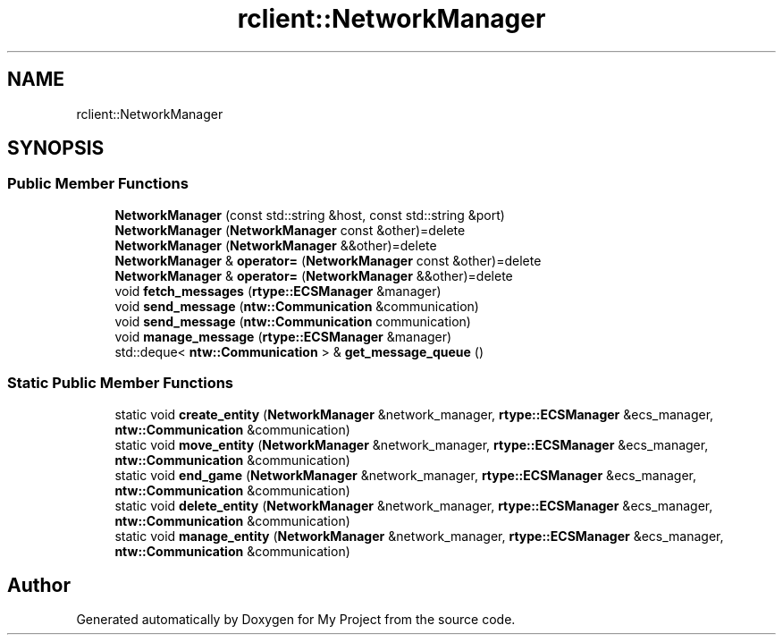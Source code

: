 .TH "rclient::NetworkManager" 3 "Tue Jan 9 2024" "My Project" \" -*- nroff -*-
.ad l
.nh
.SH NAME
rclient::NetworkManager
.SH SYNOPSIS
.br
.PP
.SS "Public Member Functions"

.in +1c
.ti -1c
.RI "\fBNetworkManager\fP (const std::string &host, const std::string &port)"
.br
.ti -1c
.RI "\fBNetworkManager\fP (\fBNetworkManager\fP const &other)=delete"
.br
.ti -1c
.RI "\fBNetworkManager\fP (\fBNetworkManager\fP &&other)=delete"
.br
.ti -1c
.RI "\fBNetworkManager\fP & \fBoperator=\fP (\fBNetworkManager\fP const &other)=delete"
.br
.ti -1c
.RI "\fBNetworkManager\fP & \fBoperator=\fP (\fBNetworkManager\fP &&other)=delete"
.br
.ti -1c
.RI "void \fBfetch_messages\fP (\fBrtype::ECSManager\fP &manager)"
.br
.ti -1c
.RI "void \fBsend_message\fP (\fBntw::Communication\fP &communication)"
.br
.ti -1c
.RI "void \fBsend_message\fP (\fBntw::Communication\fP communication)"
.br
.ti -1c
.RI "void \fBmanage_message\fP (\fBrtype::ECSManager\fP &manager)"
.br
.ti -1c
.RI "std::deque< \fBntw::Communication\fP > & \fBget_message_queue\fP ()"
.br
.in -1c
.SS "Static Public Member Functions"

.in +1c
.ti -1c
.RI "static void \fBcreate_entity\fP (\fBNetworkManager\fP &network_manager, \fBrtype::ECSManager\fP &ecs_manager, \fBntw::Communication\fP &communication)"
.br
.ti -1c
.RI "static void \fBmove_entity\fP (\fBNetworkManager\fP &network_manager, \fBrtype::ECSManager\fP &ecs_manager, \fBntw::Communication\fP &communication)"
.br
.ti -1c
.RI "static void \fBend_game\fP (\fBNetworkManager\fP &network_manager, \fBrtype::ECSManager\fP &ecs_manager, \fBntw::Communication\fP &communication)"
.br
.ti -1c
.RI "static void \fBdelete_entity\fP (\fBNetworkManager\fP &network_manager, \fBrtype::ECSManager\fP &ecs_manager, \fBntw::Communication\fP &communication)"
.br
.ti -1c
.RI "static void \fBmanage_entity\fP (\fBNetworkManager\fP &network_manager, \fBrtype::ECSManager\fP &ecs_manager, \fBntw::Communication\fP &communication)"
.br
.in -1c

.SH "Author"
.PP 
Generated automatically by Doxygen for My Project from the source code\&.
